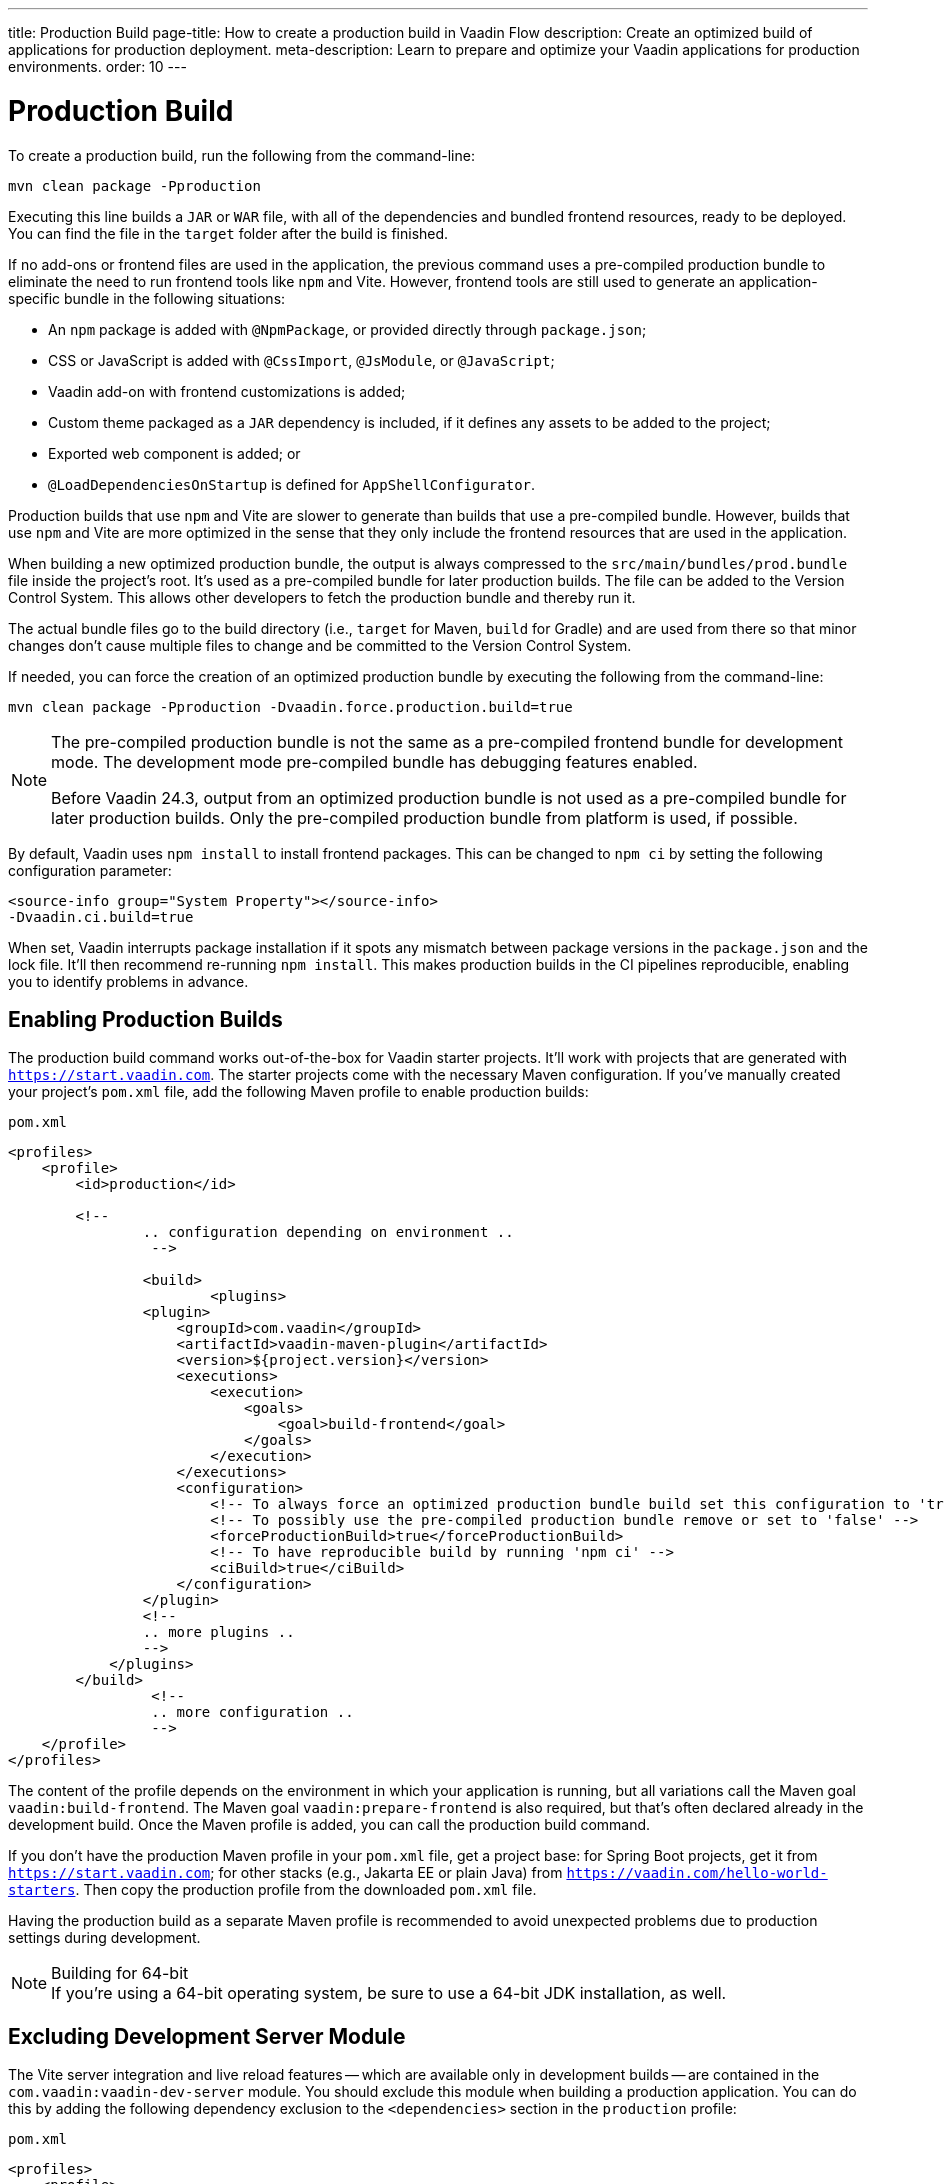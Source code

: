 ---
title: Production Build
page-title: How to create a production build in Vaadin Flow
description: Create an optimized build of applications for production deployment.
meta-description: Learn to prepare and optimize your Vaadin applications for production environments.
order: 10
---


= Production Build

To create a production build, run the following from the command-line:

[source,terminal]
----
mvn clean package -Pproduction
----

Executing this line builds a `JAR` or `WAR` file, with all of the dependencies and bundled frontend resources, ready to be deployed. You can find the file in the `target` folder after the build is finished.

If no add-ons or frontend files are used in the application, the previous command uses a pre-compiled production bundle to eliminate the need to run frontend tools like `npm` and Vite. However, frontend tools are still used to generate an application-specific bundle in the following situations:

- An `npm` package is added with `@NpmPackage`, or provided directly through [filename]`package.json`;
- CSS or JavaScript is added with `@CssImport`, `@JsModule`, or `@JavaScript`;
- Vaadin add-on with frontend customizations is added;
- Custom theme packaged as a `JAR` dependency is included, if it defines any assets to be added to the project;
- Exported web component is added; or
- `@LoadDependenciesOnStartup` is defined for `AppShellConfigurator`.

Production builds that use `npm` and Vite are slower to generate than builds that use a pre-compiled bundle. However, builds that use `npm` and Vite are more optimized in the sense that they only include the frontend resources that are used in the application.

When building a new optimized production bundle, the output is always compressed to the `src/main/bundles/prod.bundle` file inside the project's root. It's used as a pre-compiled bundle for later production builds. The file can be added to the Version Control System. This allows other developers to fetch the production bundle and thereby run it.

The actual bundle files go to the build directory (i.e., `target` for Maven, `build` for Gradle) and are used from there so that minor changes don't cause multiple files to change and be committed to the Version Control System.

If needed, you can force the creation of an optimized production bundle by executing the following from the command-line:

[source,terminal]
----
mvn clean package -Pproduction -Dvaadin.force.production.build=true
----

[NOTE]
====
The pre-compiled production bundle is not the same as a pre-compiled frontend bundle for development mode. The development mode pre-compiled bundle has debugging features enabled.

Before Vaadin 24.3, output from an optimized production bundle is not used as a pre-compiled bundle for later production builds. Only the pre-compiled production bundle from platform is used, if possible.
====

By default, Vaadin uses `npm install` to install frontend packages. This can be changed to `npm ci` by setting the following configuration parameter:

[source,terminal]
----
<source-info group="System Property"></source-info>
-Dvaadin.ci.build=true
----

When set, Vaadin interrupts package installation if it spots any mismatch between package versions in the [filename]`package.json` and the lock file. It'll then recommend re-running `npm install`. This makes production builds in the CI pipelines reproducible, enabling you to identify problems in advance.


== Enabling Production Builds

The production build command works out-of-the-box for Vaadin starter projects. It'll work with projects that are generated with `https://start.vaadin.com`. The starter projects come with the necessary Maven configuration. If you've manually created your project's [filename]`pom.xml` file, add the following Maven profile to enable production builds:

.`pom.xml`
[source,xml]
----
<profiles>
    <profile>
        <id>production</id>

        <!--
		.. configuration depending on environment ..
		 -->

		<build>
			<plugins>
                <plugin>
                    <groupId>com.vaadin</groupId>
                    <artifactId>vaadin-maven-plugin</artifactId>
                    <version>${project.version}</version>
                    <executions>
                        <execution>
                            <goals>
                                <goal>build-frontend</goal>
                            </goals>
                        </execution>
                    </executions>
                    <configuration>
                        <!-- To always force an optimized production bundle build set this configuration to 'true' -->
                        <!-- To possibly use the pre-compiled production bundle remove or set to 'false' -->
                        <forceProductionBuild>true</forceProductionBuild>
                        <!-- To have reproducible build by running 'npm ci' -->
                        <ciBuild>true</ciBuild>
                    </configuration>
                </plugin>
                <!--
                .. more plugins ..
                -->
            </plugins>
        </build>
		 <!--
		 .. more configuration ..
		 -->
    </profile>
</profiles>
----

The content of the profile depends on the environment in which your application is running, but all variations call the Maven goal `vaadin:build-frontend`. The Maven goal `vaadin:prepare-frontend` is also required, but that's often declared already in the development build. Once the Maven profile is added, you can call the production build command.

If you don't have the production Maven profile in your [filename]`pom.xml` file, get a project base: for Spring Boot projects, get it from `https://start.vaadin.com`; for other stacks (e.g., Jakarta EE or plain Java) from `https://vaadin.com/hello-world-starters`. Then copy the production profile from the downloaded [filename]`pom.xml` file.

Having the production build as a separate Maven profile is recommended to avoid unexpected problems due to production settings during development.

.Building for 64-bit
[NOTE]
If you're using a 64-bit operating system, be sure to use a 64-bit JDK installation, as well.


== Excluding Development Server Module

The Vite server integration and live reload features -- which are available only in development builds -- are contained in the `com.vaadin:vaadin-dev-server` module. You should exclude this module when building a production application. You can do this by adding the following dependency exclusion to the `<dependencies>` section in the `production` profile:

.`pom.xml`
[source,xml]
----
<profiles>
    <profile>
        <id>production</id>

        <!-- above production build configuration -->

        <dependencies>
            <dependency>
                <groupId>com.vaadin</groupId>
                <artifactId>vaadin</artifactId>
                <exclusions>
                    <exclusion>
                        <groupId>com.vaadin</groupId>
                        <artifactId>vaadin-dev</artifactId>
                    </exclusion>
                </exclusions>
            </dependency>
        </dependencies>
    </profile>
</profiles>
----

This results in less code and fewer dependency libraries being bundled in the production application.


== Transpilation & Bundling

Transpilation in Vaadin means converting all TypeScript files to JavaScript (ES2021), which is supported by modern browsers.

During the build, minimization is done to make the files smaller. When minifying code, it's often obfuscated, which makes it more difficult to read. Hence, this isn't done for development builds.

Bundling is an optimization in which multiple files are merged into a single collection. It's done to reduce the number of files the browser has to request from the server. The result is that the application loads faster.


== Plugin Goals & Goal Parameters

This section contains a list of plugin goals and their parameters.

=== `prepare-frontend`

This goal validates whether the `node` and `npm` tools are installed and aren't too old (i.e., not earlier than `node` version `16.14`, and not older than `npm` version `8.3`). It installs them in the `.vaadin` folder in the user's home directory if they're missing. If they're already installed globally, but too old, an error message is generated suggesting that you install newer versions.

`Node.js` is needed to run `npm` to install frontend dependencies and Vite, which bundles the frontend files served to the client.

Additionally, this goal reviews all resources used by the application. It copies them into the `node_modules` folder, so they're available when `vite` builds the frontend. It also creates or updates the [filename]`package.json`, [filename]`vite.config.ts`, and [filename]`vite.generated.ts` files.

This plugin has several goal parameters:

`includes` (default: `&#42;&#42;/&#42;.js,&#42;&#42;/&#42;.css`)::
Comma-separated wildcards for files and directories that should be copied. The default is only `.js` and `.css` files.

`npmFolder` (default: `${project.basedir}`)::
The folder where the [filename]`package.json` file is located. The default is the project root folder.

*generatedTsFolder* (`${project.basedir}/src/main/frontend/generated`)::
    The folder where Vaadin puts generated files. If not given, will be `generated` folder under `frontendDirectory` parameter.

`require.home.node` (default: `false`)::
If set to `true`, always prefer `Node.js` is automatically downloaded and installed into the `.vaadin` sub-directory, in the user's home directory.

`frontendExtraFileExtensions` (default: `null`)::
Parameter for adding extensions of files to be stored in the [filename]`stats.json` of a generated bundle. For instance, if the project uses `.scss` files they are not automatically taken into account in the bundle hashes.


=== `build-frontend`

This goal builds the frontend bundle. This is a complex process involving several steps:

- Update [filename]`package.json` with all the `@NpmPackage` annotation values found in the classpath and install these dependencies.
- Update the JavaScript files containing code for importing everything used in the application. These files are generated in the `target/frontend` folder, and are used as the entry point of the application.
- Create [filename]`vite.config.ts` if not found, or update it if some project parameters have changed.
- Generate JavaScript bundles and chunks and compile TypeScript to JavaScript using `vite` server. The target folder for `WAR` packaging is `target/${artifactId}-${version}/build`. For `JAR` packaging, it's `target/classes/META-INF/resources/build`.

This plugin has several goal parameters:

`npmFolder` (default: `${project.basedir}`)::
The folder where the [filename]`package.json` file is located. The default is the project root folder.

*generatedTsFolder* (`${project.basedir}/src/main/frontend/generated`)::
    The folder where Vaadin puts generated files. If not given, will be `generated` folder under `frontendDirectory` parameter.

`frontendDirectory` (default: `${project.basedir}/src/main/frontend`)::
The directory with the project's frontend source files. The legacy location `"${project.basedir}/frontend"` is used if the default location doesn't exist.

`generateBundle` (default: `true`)::
Whether to generate a bundle from the project frontend sources.

`runNpmInstall` (default: `true`)::
Whether to run `pnpm install` -- or `npm install`, depending on *pnpmEnable* parameter value -- after updating dependencies.

`generateEmbeddableWebComponents` (default: `true`)::
Whether to generate embedded web components from [classname]`WebComponentExporter` inheritors.

`optimizeBundle` (default: `true`)::
Whether to include only frontend resources used from application entry points (the default) or to include all resources found on the classpath. This should normally be left to the default, but a value of `false` can be useful for faster production builds or debugging discrepancies between development and production builds.

`pnpmEnable` (default: `false`)::
Whether to use the `pnpm` or `npm` tool to handle frontend resources. The default is `npm`.

`useGlobalPnpm` (default: `false`)::
Whether to use a globally installed `pnpm` tool instead of the default supported version of `pnpm`.

`forceProductionBuild` (default: `false`)::
Whether to generate a production bundle even if an existing pre-generated bundle could be used.

`reactEnable` (default: `true`)::
Whether to use React Router, add React core dependencies, React integration helpers and Vaadin's provided React components (`@vaadin/react-components`). Fallbacks to `vaadin-router`, excludes all React dependencies and adds `Lit` dependencies, if set to `false`.

`frontendExtraFileExtensions` (default: `null`)::
Parameter for adding extensions of files to be stored in the [filename]stats.json of a generated bundle. For instance, if the project uses `.scss` files they are not automatically taken into account in the bundle hashes.


=== `clean-frontend`

This goal removes files that may cause inconsistencies when changing versions. It's suggested not to add the goal as a default to [filename]`pom.xml`. Instead, use it with `mvn vaadin:clean-frontend` when necessary.

Executing the `clean-frontend` goal removes the package lock file, and the generated frontend folder -- by default `frontend/generated`. It also removes the `node_modules` folder, which might need to be deleted manually.

This goal also cleans all dependencies that are framework-managed, and any dependencies that target the build folder from the [filename]`package.json` file.

The `clean-frontend` goal supports the same parameters as `prepare-frontend`.


=== `dance`

This goal is synonymous with the `clean-frontend` goal. See its description above.


== Bundle Component Loading Optimizations

You can do a few things to optimize the loading of a bundle component. They're described in this section.


=== Lazy Loading (On Demand)

A production build scans for `Routes` and lazy loads the components used in the routes when navigated. By default, only the routes `""` and `"login"` are eager loaded and other route components become lazy loaded.

With the pre-compiled production bundle, all components are eager loaded apart from the heavy components `Map`, `Charts`, `Spreadsheet` and `RichTextEditor`.

.Loading Components
[NOTE]
Any components that are loaded using reflection should be named on the `Route` class using `@Uses` so that they're collected.

.Uses Example
[source,java]
----
@Route("my-view")
@Uses(Button.class)
public class MyView extends Div {
    public MyView() {
        try {
            Class<? extends Button> buttonClass = Class.forName(
                    "com.vaadin.flow.component.button.Button");
            Button button = buttonClass.getDeclaredConstructor().newInstance();
            add(button);
        } catch (ClassNotFoundException e) {
            // handle exception
        }
    }
}
----


=== Eager Loading

To configure which views should be eager loaded, use the annotation `@LoadDependenciesOnStartup` on the `AppShellConfiguration` class. Only defining `LoadDependenciesOnStartup` makes all routes eager loaded.

[source,java]
----
@LoadDependenciesOnStartup
public class Configuration implements AppShellConfigurator {
}
----

To configure specific routes to be eager loaded, add the route class to the value array like this:

[source,java]
----
@LoadDependenciesOnStartup({GeneralInfo.class, DataSearch.class})
public class Configuration implements AppShellConfigurator {
}
----

This makes components, scripts, and CSS used in `GeneralInfo` and `DataSearch` load immediately on bootstrap, and any other components used in other views as they're needed.

[discussion-id]`B88A9480-7687-4B97-B202-E39731DDF164`
